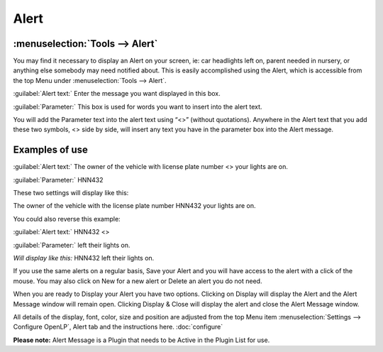 =====
Alert
=====

:menuselection:`Tools --> Alert`
--------------------------------

You may find it necessary to display an Alert on your screen, ie: car headlights 
left on, parent needed in nursery, or anything else somebody may need notified 
about. This is easily accomplished using the Alert, which is accessible from the 
top Menu under :menuselection:`Tools --> Alert`.

.. image:: pics/alert.png

:guilabel:`Alert text:` Enter the message you want displayed in this box.

:guilabel:`Parameter:` This box is used for words you want to insert into the 
alert text.
 
You will add the Parameter text into the alert text using “<>” (without 
quotations). Anywhere in the Alert text that you add these two symbols, <> side 
by side, will insert any text you have in the parameter box into the Alert 
message.

Examples of use
---------------
 
:guilabel:`Alert text:` The owner of the vehicle with license plate number <> 
your lights are on.

:guilabel:`Parameter:` HNN432

These two settings will display like this:

The owner of the vehicle with the license plate number HNN432 your lights are on.

You could also reverse this example:

:guilabel:`Alert text:` HNN432 <>

:guilabel:`Parameter:` left their lights on.

`Will display like this:` HNN432 left their lights on.

If you use the same alerts on a regular basis, Save your Alert and you will have 
access to the alert with a click of the mouse. You may also click on New for a 
new alert or Delete an alert you do not need.

When you are ready to Display your Alert you have two options. Clicking on 
Display will display the Alert and the Alert Message window will remain open. 
Clicking Display & Close will display the alert and close the Alert Message 
window. 

All details of the display, font, color, size and position are adjusted from the 
top Menu item :menuselection:`Settings --> Configure OpenLP`, Alert tab and the 
instructions here. :doc:`configure`

**Please note:** Alert Message is a Plugin that needs to be Active in the Plugin 
List for use. 